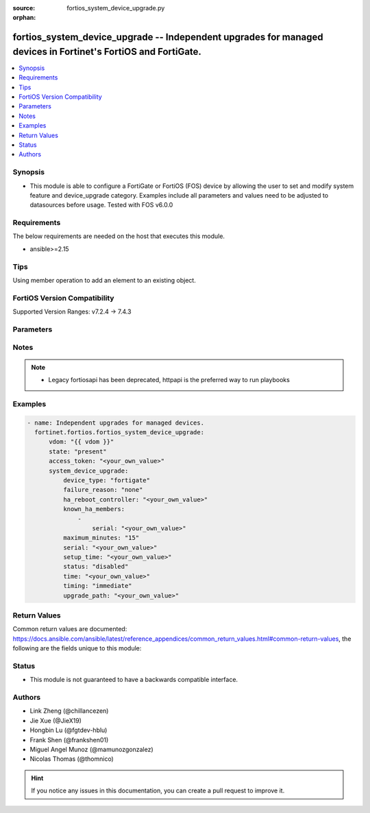 :source: fortios_system_device_upgrade.py

:orphan:

.. fortios_system_device_upgrade:

fortios_system_device_upgrade -- Independent upgrades for managed devices in Fortinet's FortiOS and FortiGate.
++++++++++++++++++++++++++++++++++++++++++++++++++++++++++++++++++++++++++++++++++++++++++++++++++++++++++++++

.. versionadded:: 2.0.0

.. contents::
   :local:
   :depth: 1


Synopsis
--------
- This module is able to configure a FortiGate or FortiOS (FOS) device by allowing the user to set and modify system feature and device_upgrade category. Examples include all parameters and values need to be adjusted to datasources before usage. Tested with FOS v6.0.0



Requirements
------------
The below requirements are needed on the host that executes this module.

- ansible>=2.15


Tips
----
Using member operation to add an element to an existing object.

FortiOS Version Compatibility
-----------------------------
Supported Version Ranges: v7.2.4 -> 7.4.3



Parameters
----------


.. raw:: html

    <ul>
    <li> <span class="li-head">access_token</span> - Token-based authentication. Generated from GUI of Fortigate. <span class="li-normal">type: str</span> <span class="li-required">required: false</span> </li>
    <li> <span class="li-head">enable_log</span> - Enable/Disable logging for task. <span class="li-normal">type: bool</span> <span class="li-required">required: false</span> <span class="li-normal">default: False</span> </li>
    <li> <span class="li-head">vdom</span> - Virtual domain, among those defined previously. A vdom is a virtual instance of the FortiGate that can be configured and used as a different unit. <span class="li-normal">type: str</span> <span class="li-normal">default: root</span> </li>
    <li> <span class="li-head">member_path</span> - Member attribute path to operate on. <span class="li-normal">type: str</span> </li>
    <li> <span class="li-head">member_state</span> - Add or delete a member under specified attribute path. <span class="li-normal">type: str</span> <span class="li-normal">choices: present, absent</span> </li>
    <li> <span class="li-head">state</span> - Indicates whether to create or remove the object. <span class="li-normal">type: str</span> <span class="li-required">required: true</span> <span class="li-normal">choices: present, absent</span> </li>
    <li> <span class="li-head">system_device_upgrade</span> - Independent upgrades for managed devices. <span class="li-normal">type: dict</span>
 <a id='label0' href="javascript:ContentClick('label1', 'label0');" onmouseover="ContentPreview('label1');" onmouseout="ContentUnpreview('label1');" title="click to collapse or expand..."> more... </a>
 <div id="label1" style="display:none">
 <table border="1">
 <tr>
 <td></td><td colspan="1">Supported Version Ranges</td>
 </tr>
 <tr>
 <td>system_device_upgrade</td>
 <td><code class="docutils literal notranslate">v7.2.4 -> 7.4.3 </code></td>
 </tr>
 </table>
 </div>
 </li>
        <ul class="ul-self">
        <li> <span class="li-head">device_type</span> - Fortinet device type. <span class="li-normal">type: str</span> <span class="li-normal">choices: fortigate, fortiswitch, fortiap, fortiextender</span>
 <a id='label2' href="javascript:ContentClick('label3', 'label2');" onmouseover="ContentPreview('label3');" onmouseout="ContentUnpreview('label3');" title="click to collapse or expand..."> more... </a>
 <div id="label3" style="display:none">
 <table border="1">
 <tr>
 <td></td>
 <td colspan="1">Supported Version Ranges</td>
 </tr>
 <tr>
 <td>device_type</td>
 <td><code class="docutils literal notranslate">v7.2.4 -> 7.4.3 </code></td>
 </tr>
 <tr>
 <td>[fortigate]</td>
 <td><code class="docutils literal notranslate">v7.4.2 -> 7.4.3</code></td>
 </tr>
 <tr>
 <td>[fortiswitch]</td>
 <td><code class="docutils literal notranslate">v6.0.0 -> 7.4.3</code></td> <tr>
 <td>[fortiap]</td>
 <td><code class="docutils literal notranslate">v6.0.0 -> 7.4.3</code></td> <tr>
 <td>[fortiextender]</td>
 <td><code class="docutils literal notranslate">v6.0.0 -> 7.4.3</code></td> </table>
 </div>
 </li>
        <li> <span class="li-head">failure_reason</span> - Upgrade failure reason. <span class="li-normal">type: str</span> <span class="li-normal">choices: none, internal, timeout, device-type-unsupported, download-failed, device-missing, version-unavailable, staging-failed, reboot-failed, device-not-reconnected, node-not-ready, no-final-confirmation, no-confirmation-query, config-error-log-nonempty, csf-tree-not-supported, node-failed</span>
 <a id='label4' href="javascript:ContentClick('label5', 'label4');" onmouseover="ContentPreview('label5');" onmouseout="ContentUnpreview('label5');" title="click to collapse or expand..."> more... </a>
 <div id="label5" style="display:none">
 <table border="1">
 <tr>
 <td></td>
 <td colspan="1">Supported Version Ranges</td>
 </tr>
 <tr>
 <td>failure_reason</td>
 <td><code class="docutils literal notranslate">v7.2.4 -> 7.4.3 </code></td>
 </tr>
 <tr>
 <td>[none]</td>
 <td><code class="docutils literal notranslate">v6.0.0 -> 7.4.3</code></td> <tr>
 <td>[internal]</td>
 <td><code class="docutils literal notranslate">v6.0.0 -> 7.4.3</code></td> <tr>
 <td>[timeout]</td>
 <td><code class="docutils literal notranslate">v6.0.0 -> 7.4.3</code></td> <tr>
 <td>[device-type-unsupported]</td>
 <td><code class="docutils literal notranslate">v6.0.0 -> 7.4.3</code></td> <tr>
 <td>[download-failed]</td>
 <td><code class="docutils literal notranslate">v6.0.0 -> 7.4.3</code></td> <tr>
 <td>[device-missing]</td>
 <td><code class="docutils literal notranslate">v6.0.0 -> 7.4.3</code></td> <tr>
 <td>[version-unavailable]</td>
 <td><code class="docutils literal notranslate">v6.0.0 -> 7.4.3</code></td> <tr>
 <td>[staging-failed]</td>
 <td><code class="docutils literal notranslate">v6.0.0 -> 7.4.3</code></td> <tr>
 <td>[reboot-failed]</td>
 <td><code class="docutils literal notranslate">v6.0.0 -> 7.4.3</code></td> <tr>
 <td>[device-not-reconnected]</td>
 <td><code class="docutils literal notranslate">v6.0.0 -> 7.4.3</code></td> <tr>
 <td>[node-not-ready]</td>
 <td><code class="docutils literal notranslate">v6.0.0 -> 7.4.3</code></td> <tr>
 <td>[no-final-confirmation]</td>
 <td><code class="docutils literal notranslate">v6.0.0 -> 7.4.3</code></td> <tr>
 <td>[no-confirmation-query]</td>
 <td><code class="docutils literal notranslate">v6.0.0 -> 7.4.3</code></td> <tr>
 <td>[config-error-log-nonempty]</td>
 <td><code class="docutils literal notranslate">v6.0.0 -> 7.4.3</code></td> <tr>
 <td>[csf-tree-not-supported]</td>
 <td><code class="docutils literal notranslate">v7.4.1 -> 7.4.3</code></td>
 </tr>
 <tr>
 <td>[node-failed]</td>
 <td><code class="docutils literal notranslate">v6.0.0 -> 7.4.3</code></td> </table>
 </div>
 </li>
        <li> <span class="li-head">ha_reboot_controller</span> - Serial number of the FortiGate unit that will control the reboot process for the federated upgrade of the HA cluster. <span class="li-normal">type: str</span>
 <a id='label6' href="javascript:ContentClick('label7', 'label6');" onmouseover="ContentPreview('label7');" onmouseout="ContentUnpreview('label7');" title="click to collapse or expand..."> more... </a>
 <div id="label7" style="display:none">
 <table border="1">
 <tr>
 <td></td>
 <td colspan="1">Supported Version Ranges</td>
 </tr>
 <tr>
 <td>ha_reboot_controller</td>
 <td><code class="docutils literal notranslate">v7.4.2 -> 7.4.3 </code></td>
 </tr>
 </table>
 </div>
 </li>
        <li> <span class="li-head">known_ha_members</span> - Known members of the HA cluster. If a member is missing at upgrade time, the upgrade will be cancelled. <span class="li-normal">type: list</span> <span style="font-family:'Courier New'" class="li-required">member_path: known_ha_members:serial</span>
 <a id='label8' href="javascript:ContentClick('label9', 'label8');" onmouseover="ContentPreview('label9');" onmouseout="ContentUnpreview('label9');" title="click to collapse or expand..."> more... </a>
 <div id="label9" style="display:none">
 <table border="1">
 <tr>
 <td></td><td colspan="1">Supported Version Ranges</td>
 </tr>
 <tr>
 <td>known_ha_members</td>
 <td><code class="docutils literal notranslate">v7.4.2 -> 7.4.3 </code></td>
 </tr>
 </table>
 </div>
 </li>
            <ul class="ul-self">
            <li> <span class="li-head">serial</span> - Serial number of HA member <span class="li-normal">type: str</span> <span class="li-required">required: true</span>
 <a id='label10' href="javascript:ContentClick('label11', 'label10');" onmouseover="ContentPreview('label11');" onmouseout="ContentUnpreview('label11');" title="click to collapse or expand..."> more... </a>
 <div id="label11" style="display:none">
 <table border="1">
 <tr>
 <td></td>
 <td colspan="1">Supported Version Ranges</td>
 </tr>
 <tr>
 <td>serial</td>
 <td><code class="docutils literal notranslate">v7.4.2 -> 7.4.3 </code></td>
 </tr>
 </table>
 </div>
 </li>
            </ul>
        <li> <span class="li-head">maximum_minutes</span> - Maximum number of minutes to allow for immediate upgrade preparation. <span class="li-normal">type: int</span>
 <a id='label12' href="javascript:ContentClick('label13', 'label12');" onmouseover="ContentPreview('label13');" onmouseout="ContentUnpreview('label13');" title="click to collapse or expand..."> more... </a>
 <div id="label13" style="display:none">
 <table border="1">
 <tr>
 <td></td>
 <td colspan="1">Supported Version Ranges</td>
 </tr>
 <tr>
 <td>maximum_minutes</td>
 <td><code class="docutils literal notranslate">v7.4.0 -> 7.4.3 </code></td>
 </tr>
 </table>
 </div>
 </li>
        <li> <span class="li-head">serial</span> - Serial number of the node to include. <span class="li-normal">type: str</span> <span class="li-required">required: true</span>
 <a id='label14' href="javascript:ContentClick('label15', 'label14');" onmouseover="ContentPreview('label15');" onmouseout="ContentUnpreview('label15');" title="click to collapse or expand..."> more... </a>
 <div id="label15" style="display:none">
 <table border="1">
 <tr>
 <td></td>
 <td colspan="1">Supported Version Ranges</td>
 </tr>
 <tr>
 <td>serial</td>
 <td><code class="docutils literal notranslate">v7.2.4 -> 7.4.3 </code></td>
 </tr>
 </table>
 </div>
 </li>
        <li> <span class="li-head">setup_time</span> - Upgrade preparation start time in UTC (hh:mm yyyy/mm/dd UTC). <span class="li-normal">type: str</span>
 <a id='label16' href="javascript:ContentClick('label17', 'label16');" onmouseover="ContentPreview('label17');" onmouseout="ContentUnpreview('label17');" title="click to collapse or expand..."> more... </a>
 <div id="label17" style="display:none">
 <table border="1">
 <tr>
 <td></td>
 <td colspan="1">Supported Version Ranges</td>
 </tr>
 <tr>
 <td>setup_time</td>
 <td><code class="docutils literal notranslate">v7.2.4 -> 7.4.3 </code></td>
 </tr>
 </table>
 </div>
 </li>
        <li> <span class="li-head">status</span> - Current status of the upgrade. <span class="li-normal">type: str</span> <span class="li-normal">choices: disabled, initialized, downloading, device-disconnected, ready, coordinating, staging, final-check, upgrade-devices, cancelled, confirmed, done, failed</span>
 <a id='label18' href="javascript:ContentClick('label19', 'label18');" onmouseover="ContentPreview('label19');" onmouseout="ContentUnpreview('label19');" title="click to collapse or expand..."> more... </a>
 <div id="label19" style="display:none">
 <table border="1">
 <tr>
 <td></td>
 <td colspan="1">Supported Version Ranges</td>
 </tr>
 <tr>
 <td>status</td>
 <td><code class="docutils literal notranslate">v7.2.4 -> 7.4.3 </code></td>
 </tr>
 <tr>
 <td>[disabled]</td>
 <td><code class="docutils literal notranslate">v6.0.0 -> 7.4.3</code></td> <tr>
 <td>[initialized]</td>
 <td><code class="docutils literal notranslate">v6.0.0 -> 7.4.3</code></td> <tr>
 <td>[downloading]</td>
 <td><code class="docutils literal notranslate">v6.0.0 -> 7.4.3</code></td> <tr>
 <td>[device-disconnected]</td>
 <td><code class="docutils literal notranslate">v6.0.0 -> 7.4.3</code></td> <tr>
 <td>[ready]</td>
 <td><code class="docutils literal notranslate">v6.0.0 -> 7.4.3</code></td> <tr>
 <td>[coordinating]</td>
 <td><code class="docutils literal notranslate">v6.0.0 -> 7.4.3</code></td> <tr>
 <td>[staging]</td>
 <td><code class="docutils literal notranslate">v6.0.0 -> 7.4.3</code></td> <tr>
 <td>[final-check]</td>
 <td><code class="docutils literal notranslate">v6.0.0 -> 7.4.3</code></td> <tr>
 <td>[upgrade-devices]</td>
 <td><code class="docutils literal notranslate">v6.0.0 -> 7.4.3</code></td> <tr>
 <td>[cancelled]</td>
 <td><code class="docutils literal notranslate">v6.0.0 -> 7.4.3</code></td> <tr>
 <td>[confirmed]</td>
 <td><code class="docutils literal notranslate">v6.0.0 -> 7.4.3</code></td> <tr>
 <td>[done]</td>
 <td><code class="docutils literal notranslate">v6.0.0 -> 7.4.3</code></td> <tr>
 <td>[failed]</td>
 <td><code class="docutils literal notranslate">v6.0.0 -> 7.4.3</code></td> </table>
 </div>
 </li>
        <li> <span class="li-head">time</span> - Scheduled upgrade execution time in UTC (hh:mm yyyy/mm/dd UTC). <span class="li-normal">type: str</span>
 <a id='label20' href="javascript:ContentClick('label21', 'label20');" onmouseover="ContentPreview('label21');" onmouseout="ContentUnpreview('label21');" title="click to collapse or expand..."> more... </a>
 <div id="label21" style="display:none">
 <table border="1">
 <tr>
 <td></td>
 <td colspan="1">Supported Version Ranges</td>
 </tr>
 <tr>
 <td>time</td>
 <td><code class="docutils literal notranslate">v7.2.4 -> 7.4.3 </code></td>
 </tr>
 </table>
 </div>
 </li>
        <li> <span class="li-head">timing</span> - Run immediately or at a scheduled time. <span class="li-normal">type: str</span> <span class="li-normal">choices: immediate, scheduled</span>
 <a id='label22' href="javascript:ContentClick('label23', 'label22');" onmouseover="ContentPreview('label23');" onmouseout="ContentUnpreview('label23');" title="click to collapse or expand..."> more... </a>
 <div id="label23" style="display:none">
 <table border="1">
 <tr>
 <td></td>
 <td colspan="1">Supported Version Ranges</td>
 </tr>
 <tr>
 <td>timing</td>
 <td><code class="docutils literal notranslate">v7.2.4 -> 7.4.3 </code></td>
 </tr>
 <tr>
 <td>[immediate]</td>
 <td><code class="docutils literal notranslate">v6.0.0 -> 7.4.3</code></td> <tr>
 <td>[scheduled]</td>
 <td><code class="docutils literal notranslate">v6.0.0 -> 7.4.3</code></td> </table>
 </div>
 </li>
        <li> <span class="li-head">upgrade_path</span> - Fortinet OS image versions to upgrade through in major-minor-patch format, such as 7-0-4. <span class="li-normal">type: str</span>
 <a id='label24' href="javascript:ContentClick('label25', 'label24');" onmouseover="ContentPreview('label25');" onmouseout="ContentUnpreview('label25');" title="click to collapse or expand..."> more... </a>
 <div id="label25" style="display:none">
 <table border="1">
 <tr>
 <td></td>
 <td colspan="1">Supported Version Ranges</td>
 </tr>
 <tr>
 <td>upgrade_path</td>
 <td><code class="docutils literal notranslate">v7.2.4 -> 7.4.3 </code></td>
 </tr>
 </table>
 </div>
 </li>
        </ul>
    </ul>


Notes
-----

.. note::

   - Legacy fortiosapi has been deprecated, httpapi is the preferred way to run playbooks



Examples
--------

.. code-block:: yaml+jinja
    
    - name: Independent upgrades for managed devices.
      fortinet.fortios.fortios_system_device_upgrade:
          vdom: "{{ vdom }}"
          state: "present"
          access_token: "<your_own_value>"
          system_device_upgrade:
              device_type: "fortigate"
              failure_reason: "none"
              ha_reboot_controller: "<your_own_value>"
              known_ha_members:
                  -
                      serial: "<your_own_value>"
              maximum_minutes: "15"
              serial: "<your_own_value>"
              setup_time: "<your_own_value>"
              status: "disabled"
              time: "<your_own_value>"
              timing: "immediate"
              upgrade_path: "<your_own_value>"


Return Values
-------------
Common return values are documented: https://docs.ansible.com/ansible/latest/reference_appendices/common_return_values.html#common-return-values, the following are the fields unique to this module:

.. raw:: html

    <ul>

    <li> <span class="li-return">build</span> - Build number of the fortigate image <span class="li-normal">returned: always</span> <span class="li-normal">type: str</span> <span class="li-normal">sample: 1547</span></li>
    <li> <span class="li-return">http_method</span> - Last method used to provision the content into FortiGate <span class="li-normal">returned: always</span> <span class="li-normal">type: str</span> <span class="li-normal">sample: PUT</span></li>
    <li> <span class="li-return">http_status</span> - Last result given by FortiGate on last operation applied <span class="li-normal">returned: always</span> <span class="li-normal">type: str</span> <span class="li-normal">sample: 200</span></li>
    <li> <span class="li-return">mkey</span> - Master key (id) used in the last call to FortiGate <span class="li-normal">returned: success</span> <span class="li-normal">type: str</span> <span class="li-normal">sample: id</span></li>
    <li> <span class="li-return">name</span> - Name of the table used to fulfill the request <span class="li-normal">returned: always</span> <span class="li-normal">type: str</span> <span class="li-normal">sample: urlfilter</span></li>
    <li> <span class="li-return">path</span> - Path of the table used to fulfill the request <span class="li-normal">returned: always</span> <span class="li-normal">type: str</span> <span class="li-normal">sample: webfilter</span></li>
    <li> <span class="li-return">revision</span> - Internal revision number <span class="li-normal">returned: always</span> <span class="li-normal">type: str</span> <span class="li-normal">sample: 17.0.2.10658</span></li>
    <li> <span class="li-return">serial</span> - Serial number of the unit <span class="li-normal">returned: always</span> <span class="li-normal">type: str</span> <span class="li-normal">sample: FGVMEVYYQT3AB5352</span></li>
    <li> <span class="li-return">status</span> - Indication of the operation's result <span class="li-normal">returned: always</span> <span class="li-normal">type: str</span> <span class="li-normal">sample: success</span></li>
    <li> <span class="li-return">vdom</span> - Virtual domain used <span class="li-normal">returned: always</span> <span class="li-normal">type: str</span> <span class="li-normal">sample: root</span></li>
    <li> <span class="li-return">version</span> - Version of the FortiGate <span class="li-normal">returned: always</span> <span class="li-normal">type: str</span> <span class="li-normal">sample: v5.6.3</span></li>
    </ul>

Status
------

- This module is not guaranteed to have a backwards compatible interface.


Authors
-------

- Link Zheng (@chillancezen)
- Jie Xue (@JieX19)
- Hongbin Lu (@fgtdev-hblu)
- Frank Shen (@frankshen01)
- Miguel Angel Munoz (@mamunozgonzalez)
- Nicolas Thomas (@thomnico)


.. hint::
    If you notice any issues in this documentation, you can create a pull request to improve it.
